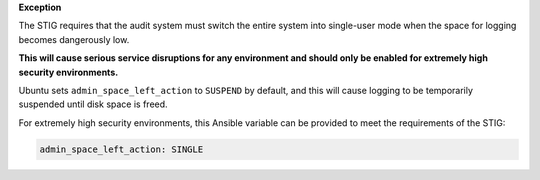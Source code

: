 **Exception**

The STIG requires that the audit system must switch the entire system into
single-user mode when the space for logging becomes dangerously low.

**This will cause serious service disruptions for any environment and should
only be enabled for extremely high security environments.**

Ubuntu sets ``admin_space_left_action`` to ``SUSPEND`` by default, and this
will cause logging to be temporarily suspended until disk space is freed.

For extremely high security environments, this Ansible variable can be
provided to meet the requirements of the STIG:

.. code-block:: yaml

    admin_space_left_action: SINGLE
